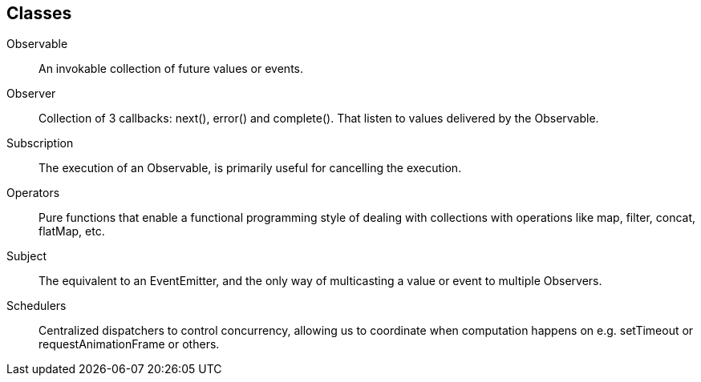 
== [.black]#Classes#

Observable::   An invokable collection of future values or events.
Observer::     Collection of 3 callbacks: next(), error() and complete().
               That listen to values delivered by the Observable.
Subscription:: The execution of an Observable, is primarily useful for cancelling the execution.
Operators::    Pure functions that enable a functional programming style of dealing with collections with operations like map, filter, concat, flatMap, etc.
Subject::      The equivalent to an EventEmitter, and the only way of multicasting a value or event to multiple Observers.
Schedulers::   Centralized dispatchers to control concurrency, allowing us to coordinate when computation happens on e.g. setTimeout or requestAnimationFrame or others.
